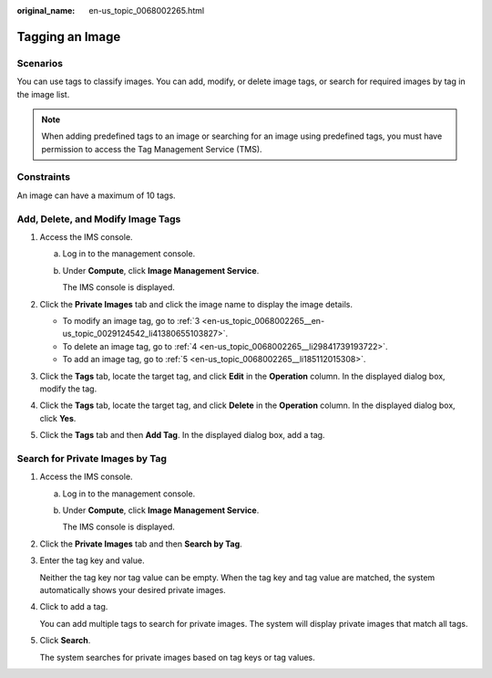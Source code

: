 :original_name: en-us_topic_0068002265.html

.. _en-us_topic_0068002265:

Tagging an Image
================

Scenarios
---------

You can use tags to classify images. You can add, modify, or delete image tags, or search for required images by tag in the image list.

.. note::

   When adding predefined tags to an image or searching for an image using predefined tags, you must have permission to access the Tag Management Service (TMS).

Constraints
-----------

An image can have a maximum of 10 tags.

Add, Delete, and Modify Image Tags
----------------------------------

#. Access the IMS console.

   a. Log in to the management console.

   b. Under **Compute**, click **Image Management Service**.

      The IMS console is displayed.

#. Click the **Private Images** tab and click the image name to display the image details.

   -  To modify an image tag, go to :ref:`3 <en-us_topic_0068002265__en-us_topic_0029124542_li41380655103827>`.
   -  To delete an image tag, go to :ref:`4 <en-us_topic_0068002265__li29841739193722>`.
   -  To add an image tag, go to :ref:`5 <en-us_topic_0068002265__li185112015308>`.

#. .. _en-us_topic_0068002265__en-us_topic_0029124542_li41380655103827:

   Click the **Tags** tab, locate the target tag, and click **Edit** in the **Operation** column. In the displayed dialog box, modify the tag.

#. .. _en-us_topic_0068002265__li29841739193722:

   Click the **Tags** tab, locate the target tag, and click **Delete** in the **Operation** column. In the displayed dialog box, click **Yes**.

#. .. _en-us_topic_0068002265__li185112015308:

   Click the **Tags** tab and then **Add Tag**. In the displayed dialog box, add a tag.

Search for Private Images by Tag
--------------------------------

#. Access the IMS console.

   a. Log in to the management console.

   b. Under **Compute**, click **Image Management Service**.

      The IMS console is displayed.

#. Click the **Private Images** tab and then **Search by Tag**.

#. Enter the tag key and value.

   Neither the tag key nor tag value can be empty. When the tag key and tag value are matched, the system automatically shows your desired private images.

#. Click |image1| to add a tag.

   You can add multiple tags to search for private images. The system will display private images that match all tags.

#. Click **Search**.

   The system searches for private images based on tag keys or tag values.

.. |image1| image:: /_static/images/en-us_image_0187517327.png
